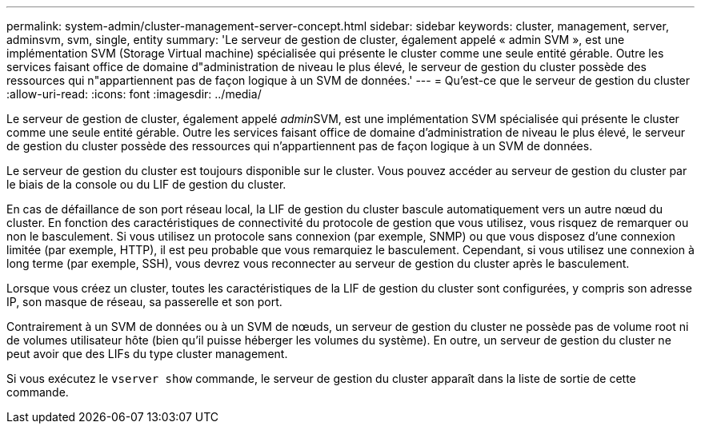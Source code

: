 ---
permalink: system-admin/cluster-management-server-concept.html 
sidebar: sidebar 
keywords: cluster, management, server, adminsvm, svm, single, entity 
summary: 'Le serveur de gestion de cluster, également appelé « admin SVM », est une implémentation SVM (Storage Virtual machine) spécialisée qui présente le cluster comme une seule entité gérable. Outre les services faisant office de domaine d"administration de niveau le plus élevé, le serveur de gestion du cluster possède des ressources qui n"appartiennent pas de façon logique à un SVM de données.' 
---
= Qu'est-ce que le serveur de gestion du cluster
:allow-uri-read: 
:icons: font
:imagesdir: ../media/


[role="lead"]
Le serveur de gestion de cluster, également appelé __admin__SVM, est une implémentation SVM spécialisée qui présente le cluster comme une seule entité gérable. Outre les services faisant office de domaine d'administration de niveau le plus élevé, le serveur de gestion du cluster possède des ressources qui n'appartiennent pas de façon logique à un SVM de données.

Le serveur de gestion du cluster est toujours disponible sur le cluster. Vous pouvez accéder au serveur de gestion du cluster par le biais de la console ou du LIF de gestion du cluster.

En cas de défaillance de son port réseau local, la LIF de gestion du cluster bascule automatiquement vers un autre nœud du cluster. En fonction des caractéristiques de connectivité du protocole de gestion que vous utilisez, vous risquez de remarquer ou non le basculement. Si vous utilisez un protocole sans connexion (par exemple, SNMP) ou que vous disposez d'une connexion limitée (par exemple, HTTP), il est peu probable que vous remarquiez le basculement. Cependant, si vous utilisez une connexion à long terme (par exemple, SSH), vous devrez vous reconnecter au serveur de gestion du cluster après le basculement.

Lorsque vous créez un cluster, toutes les caractéristiques de la LIF de gestion du cluster sont configurées, y compris son adresse IP, son masque de réseau, sa passerelle et son port.

Contrairement à un SVM de données ou à un SVM de nœuds, un serveur de gestion du cluster ne possède pas de volume root ni de volumes utilisateur hôte (bien qu'il puisse héberger les volumes du système). En outre, un serveur de gestion du cluster ne peut avoir que des LIFs du type cluster management.

Si vous exécutez le `vserver show` commande, le serveur de gestion du cluster apparaît dans la liste de sortie de cette commande.
